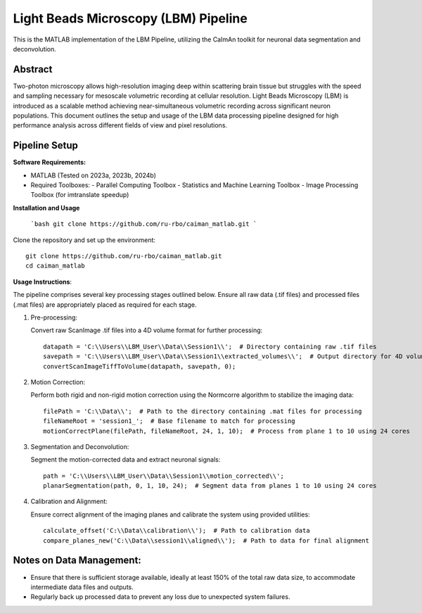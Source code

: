 Light Beads Microscopy (LBM) Pipeline
=====================================

This is the MATLAB implementation of the LBM Pipeline, utilizing the CaImAn toolkit for neuronal data segmentation and deconvolution.

Abstract
--------
Two-photon microscopy allows high-resolution imaging deep within scattering brain tissue but struggles with the speed and sampling necessary for mesoscale volumetric recording at cellular resolution.
Light Beads Microscopy (LBM) is introduced as a scalable method achieving near-simultaneous volumetric recording across significant neuron populations.
This document outlines the setup and usage of the LBM data processing pipeline designed for high performance analysis across different fields of view and pixel resolutions.

Pipeline Setup
--------------
**Software Requirements:**

- MATLAB (Tested on 2023a, 2023b, 2024b)
- Required Toolboxes:
  - Parallel Computing Toolbox
  - Statistics and Machine Learning Toolbox
  - Image Processing Toolbox (for imtranslate speedup)

**Installation and Usage**

 ```bash
 git clone https://github.com/ru-rbo/caiman_matlab.git
 ```

Clone the repository and set up the environment::

    git clone https://github.com/ru-rbo/caiman_matlab.git
    cd caiman_matlab

**Usage Instructions**:

The pipeline comprises several key processing stages outlined below. Ensure all raw data (.tif files) and processed files (.mat files) are appropriately placed as required for each stage.

1. Pre-processing:

   Convert raw ScanImage .tif files into a 4D volume format for further processing::

       datapath = 'C:\\Users\\LBM_User\\Data\\Session1\\';  # Directory containing raw .tif files
       savepath = 'C:\\Users\\LBM_User\\Data\\Session1\\extracted_volumes\\';  # Output directory for 4D volumes
       convertScanImageTiffToVolume(datapath, savepath, 0);

2. Motion Correction:

   Perform both rigid and non-rigid motion correction using the Normcorre algorithm to stabilize the imaging data::

       filePath = 'C:\\Data\\';  # Path to the directory containing .mat files for processing
       fileNameRoot = 'session1_';  # Base filename to match for processing
       motionCorrectPlane(filePath, fileNameRoot, 24, 1, 10);  # Process from plane 1 to 10 using 24 cores

3. Segmentation and Deconvolution:

   Segment the motion-corrected data and extract neuronal signals::

       path = 'C:\\Users\\LBM_User\\Data\\Session1\\motion_corrected\\';
       planarSegmentation(path, 0, 1, 10, 24);  # Segment data from planes 1 to 10 using 24 cores

4. Calibration and Alignment:

   Ensure correct alignment of the imaging planes and calibrate the system using provided utilities::

       calculate_offset('C:\\Data\\calibration\\');  # Path to calibration data
       compare_planes_new('C:\\Data\\session1\\aligned\\');  # Path to data for final alignment

Notes on Data Management:
-------------------------
- Ensure that there is sufficient storage available, ideally at least 150% of the total raw data size, to accommodate intermediate data files and outputs.
- Regularly back up processed data to prevent any loss due to unexpected system failures.
